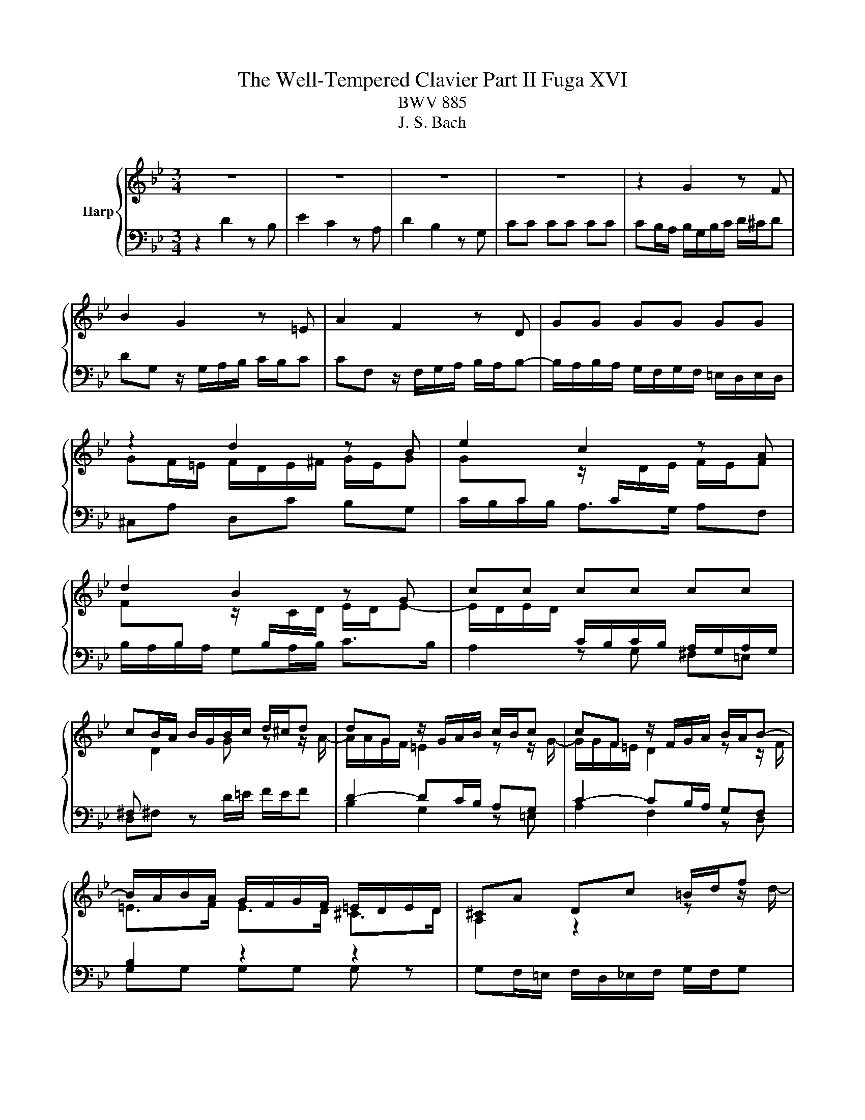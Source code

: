 X:1
T:The Well-Tempered Clavier Part II Fuga XVI
T:BWV 885
T:J. S. Bach
%%score { ( 1 3 ) | ( 2 4 ) }
L:1/8
M:3/4
K:Bb
V:1 treble nm="Harp"
V:3 treble 
V:2 bass 
V:4 bass 
V:1
 z6 | z6 | z6 | z6 | z2 G2 z F | B2 G2 z =E | A2 F2 z D | GG GG GG | z2 d2 z B | e2 c2 z A | %10
 d2 B2 z G | cc cc cc | cB/A/ B/G/B/c/ d/^c/d | dG z/ G/A/B/ c/B/c | cF z/ F/G/A/ B/A/B- | %15
 B/A/B/A/ G/F/G/F/ =E/D/E/D/ | ^CA Dc =B/d/f | e2 z2 z z/ a/ | b>a g/^f/g/f/ g2- | g2 ^f>a d>c | %20
 B4 A2- | A/A/B/A/ G>^F G2- | G>B A>c ^F>A | D>^F G z z z/ B/- | B/B/A/G/ A/A/=B/c/ d/c/d | %25
 dc/=B/ c2 z z/ c/- | c/c/B/A/ B/d/=e/f/ g/f/g- | gf/=e/ f/d/f/g/ a/g/a | ad z/ d/=e/f/ g/f/g | %29
 gc z/ c/d/=e/ f/e/f- | f>f =e/d/e/d/ ^c/d/e- | ed f2 z d | g2 e2 z c | f2 d2 z B | ee ee ee- | %35
 ed/e/ f/B/f/g/ a/g/a | ad z/ d/=e/f/ g/f/g | gc z/ c/d/=e/ f/e/f- | f/d/=e/f/ g/a/b/g/ f/e/d/c/ | %39
 fc fe/d/ ec | dG gf/e/ fd | ec _ag/f/ ge | f4- f/e/d/c/ | =Bd- d/G/c- c/c/B | c2 z/ B/A/G/ A2- | %45
 A/G/A/B/ G4- | G/F/G/A/ F4- | F>A G>F B>A | G2 GF z2 | z6 | z2 e2 z c | f2 d2 z B | e2 c2 z _A | %53
 dd dd dd | d/c/d/c/ =B/A/B/A/ G2- | G2- G/G/A/=B/ c2- | c=B/A/ B2 ^A2- | A=A/G/ A2 ^G2- | %58
 G=G/F/ G/f/g/_a/ b/a/b | be z/ e/f/g/ _a/g/a | _ad z/ d/e/f/ g/f/g- | gb _ag fe | dd ef g2- | %63
 g/f/g/f/ e/d/e/d/ c/B/c/B/ | A3 B c2- | c2 B2- B/B/A/G/ | ^F z z2 z2 | z6 | z2 d2 z B | %69
 e2 c2 z A | d2 B2 z G | cc cc cc | c2 z d B2 | z c BA AG | G2 z/ A/B/c/ d/c/d/e/ | %75
 A2 z/ B/c/d/ e/d/e/f/ | =B/G/A/B/ c/B/c cc | c2 z ^f g2 | z/ b/a/g/ ^f/=e/d/c/ B/A/G/^F/ | G6- | %80
 G6- | G z/ dcB=AG/ | ^Fc/d/4e/4 d G2 F | !fermata!G2 z2 z2 |] %84
V:2
 z2 D2 z B, | E2 C2 z A, | D2 B,2 z G, | CC CC CC | CB,/A,/ B,/G,/B,/C/ D/^C/D | %5
 DG, z/ G,/A,/B,/ C/B,/C | CF, z/ F,/G,/A,/ B,/A,/B,- | B,/A,/B,/A,/ G,/F,/G,/F,/ =E,/D,/E,/D,/ | %8
 ^C,A, D,C B,G, | C/B,/C/B,/ A,>G, A,F, | B,/A,/B,/A,/ G,A,/B,/ C>B, | A,2 z G, ^F,=E, | %12
 D,^F, z D/=E/ F/E/F | D2- DC/B,/ A,G, | C2- CB,/A,/ G,F, | B,2 z2 z2 | %16
 G,F,/=E,/ F,/D,/_E,/F,/ G,/F,/G, | C,/=B,,/C,/D,/ E,/C,/D,/E,/ F,/E,/F, | %18
 B,,/F,/G,/A,/ A,/G,/A, z/ =E,/^F,/G,/ | z2 D2 z B, | E2 C2 z A, | D2 B,2 z G, | %22
[I:staff -1] CC CC CC- | CB,/A,/ B,/G,/A,/B,/ C/B,/C- | %24
 CF/=E/ F[I:staff +1] z z z/[I:staff -1] F/- | F/F/E/D/ E/C/^F/G/ A/G/A | %26
 AG/^F/ G[I:staff +1] z z z/ ^C/ | D/^C/D/A,/ D,D/=E/ FD | G/G,/A,/B,/ C/G,/C/D/ =EC | %29
 F/F,/G,/A,/ B,/F,/B,/C/ D/C/B,/A,/ | B,/D/^C/D/ G,/B,/A,/B,/ =E,/=E/C/A,/ | %31
 D/D,/F,/A,/ D/C/D/C/ B,/D/G,/B,/ | E,/G,/A,/B,/ C/B,/C/B,/ A,/D/F,/A,/ | %33
 D,/F,/G,/A,/ B,/A,/B,/A,/ G,/B,/E,/G,/ | C,/G,/A,/B,/ C/D/C/B,/ A,/F,/G,/A,/ | %35
 B,/A,/B,/C/ D/C/D/=E/ F/G/F- | F2 D2 =E2- | E2 C2 D2- | D4 C2- | C2 z2 z2 | z6 | z6 | z6 | z6 | %44
 z2 C2 z A, | D2 B,2 z G, | C2 A,2 z F, | B,B, B,B, B,B, | B,A,/G,/ A,/G,/A,/=B,/ C/B,/C- | %49
 C=B,/A,/ G,/D,/G,/A,/ B,/C/D- | DC z/ G,/A,/=B,/ C/B,/C | CF, z/ F,/G,/_A,/ B,/A,/B, | %52
 B,E, z/ E,/F,/G,/ _A,/G,/A,- | A,/G,/_A,/G,/ F,/E,/F,/E,/ D,/C,/D,/C,/ | =B,,=B, B,B, CD- | %55
 DG, C2- CF | D4 ^C2 | C4 _C2 | B,2 D2 z B, | E2 C2 z _A, | D2 B,2 z G, | CC CC CC | %62
 D/C/D/C/ B,/_A,/B,/A,/ G,/F,/G,/F,/ | E,E EE EE | E/D/E/D/ C/B,/C/B,/ A,/G,/A,/G,/ | %65
 ^F,A, B,F, G,2 | A, z D2 z B, | E2 C2 z A, | D2 B,2 z G, | C2 A,2 z F, | B,2 G,2 z B, | %71
 A,G, ^DE EE |[I:staff -1] D2[I:staff +1] z[I:staff -1] D D2 |[I:staff +1] z[I:staff -1] E D2 C2 | %74
 B,2[I:staff +1] z2 z/ A,/B,/C/ | D/^C/D- DA,/=B,/ =C/B,/C | D z/ z z D/ C/B,/C/B,/ | A,2 z C D2 | %78
 z2 z/ A,/B,/C/ D2- | D/G,/A,/=B,/ C/B,/C C2 | z/ A,/=B,/C/ D/C/D D2- | DF ED CB, | %82
 A, z z B, A,/B,/C- | C!fermata!=B, z2 z2 |] %84
V:3
 x6 | x6 | x6 | x6 | x6 | x6 | x6 | x6 | GF/=E/ F/D/E/^F/ G/E/G | %9
 G[I:staff +1]C[I:staff -1] z/[I:staff +1] C/[I:staff -1]D/E/ F/E/F | %10
 F[I:staff +1]B,[I:staff -1] z/[I:staff +1] B,/[I:staff -1]C/D/ E/D/E- | %11
 E/D/E/D/[I:staff +1] C/B,/C/B,/ A,/G,/A,/G,/ | ^F,[I:staff -1] D2 G z z/ A/- | %13
 A/A/G/F/ =E2 z z/ G/- | G/G/F/=E/ D2 z z/ F/ | =E>F E>D ^C>D | A,2 z2 z z/ d/- | dG CB A/c/e- | %18
 ed z2 z z/ d/ | c/B/c/B/ c>c B/A/B/A/ | G/F/G/F/ F/4E/4F/4E/4F/4E/4D/ C2 | F2 D2 z2 | x6 | x6 | %24
 x6 | x6 | x6 | z2 A2 z F | B2 G2 z =E | A2 F2 z D | GG GG GG | GF z/ A/B/c/ d/c/d | %32
 dG z/ G/A/B/ c/B/c | cF z/ F/G/A/ B/A/B- | B>B A/G/A/G/ F2- | F2 z2 z z/ c/ | %36
 B/c/B/A/ G2 z z/ B/ | A/B/A/G/ F2 z z/ A/ | G6 | F2 z2 z/ G/A/G/ | FD z2 z/ A/=B/A/ | %41
 GE z2 z/ =B/c/B/ | _A/G/A A/G/ A3- | A/_A/G/F/ E>E D>F- | F/F/E/D/ E2 z C | F2 D2 z B, | %46
 E2 C2 z A, | DD DD DD | DC C z z z/ F/ | ED z2 z z/ G/ | FE/F/ G2 z E | _A2 F2 z D | G2 E2 z C | %53
 FF FF FF | FF FF z/ F/G/F/- | F/E/F/E/ E2- E_A | F2 z/ _A/G/F/ =E/F/E/F/ | %57
 =E2 z/ G/F/_E/ D/E/D/E/ | D2 z/ d/e/f/ g/f/g | gc z/ c/d/e/ f/e/f | fB z/ B/c/d/ e/d/e- | %61
 e/_d/e/d/ c/B/c/B/ _A/G/A/G/ | FF G>_A B=B | c/d/e/d/ c/B/c/B/ _A/G/A/G/ | ^F3 G A2- | %65
 A/D/E/D/- D/D/E/D/ C^C | D z z/ A/B/c/ d/c/d | dG z/ G/A/B/ c/B/c | c^F z/ F/G/A/ B/A/B | %69
 BE z/ =E/F/G/ A/G/A | AD z/ D/=E/^F/ G/F/G- | GB AG ^FG | A2 z ^F G2 | z A G2 ^F2 | D2 z2 z2 | %75
 z/ =E/F/G/ A/G/A- A_A | G z z z/ _B/ A/G/A/G/ | ^F2 z A B2 | x6 | z/ =B,/C/D/ E/D/E E2 | %80
 z/ C/D/E/ F/E/F F2- | F_A GF E2 | D z z E D2 | !fermata!D2 z2 z2 |] %84
V:4
 x6 | x6 | x6 | x6 | x6 | x6 | x6 | x6 | x6 | x6 | x6 | x6 | x6 | B,2 G,2 z =E, | A,2 F,2 z D, | %15
 G,G, G,G, G, z | x6 | x6 | x6 | A,/G,/A, z/ D,/=E,/^F,/ G,/F,/G, | G,C, z/ C,/D,/E,/ F,/E,/F, | %21
 F,B,, z/ B,,/C,/D,/ E,/D,/E,- | E,/D,/E,/D,/ C,/B,,/C,/B,,/ A,,/G,,/A,,/G,,/ | %23
 ^F,,D, G,,F, =E,C, | F,A, D,C =B,G, | CG, C,A, ^F,D, | G,B, =E,D ^CA, | D/ z/ z z2 z2 | x6 | x6 | %30
 x6 | x6 | x6 | x6 | x6 | z2 B,2 z A, | D2 B,2 z G, | C2 A,2 z F, | B,B, B,B, B,B, | %39
 B,A,/G,/ A,/F,/A,/=B,/ C/_B,/C- | C/C/=B,/A,/ B,/G,/B,/C/ D/C/D/ z/ | %41
 D/G,/C/=B,/ C/G,/C/D/ E/D/E- | E>E D>C B,>D | G,=B, CA, F,G, | C,2 z/ C,/D,/E,/ F,/E,/F, | %45
 F,B,, z/ B,,/C,/D,/ E,/D,/E, | E,A,, z/ A,,/B,,/C,/ D,/C,/D,- | %47
 D,/C,/D,/C,/ B,,/A,,/B,,/A,,/ G,,/F,,/G,,/F,,/ | =E,,/C,,/D,,/E,,/ F,,/C,,/F,,/G,,/ _A,,D,, | %49
 G,,/^F,,/G,,/A,,/ =B,,/A,,/B,,/D,/ G,B,, | C,/C/G,/E,/ C,2 z z/ _A,/- | A,/D,B,/ B,2 z z/ G,/- | %52
 G,/C,G,/ _A,2 z z/ F,/ | B,,2 z D, F,,_A,, | G,,G, G,G, A,=B, | E,2- E,/E,/F,/G,/ _A,/G,/A, | %56
 _A,D, z/ D,/E,/F,/ G,/F,/G, | G,C, z/ C,/D,/E,/ F,/E,/F, | F,B,, B,2 z G, | C2 _A,2 z F, | %60
 B,2 G,2 z E, | _A,A, A,A, A,A, | B,_A, G,F, E,D, | C,C CC CC | CB, A,G, ^F,=E, | D,^F, G,D, E,2 | %66
 D,D,, z2 z2 | x6 | z2 z/ D,/=E,/^F,/ G,/F,/G, | G,C, z/ C,/D,/=E,/ F,/E,/F, | %70
 F,B,, z/ B,,/C,/D,/ E,/D,/E,- | E,/D,/E,/D,/ C,/B,,/C,/B,,/ A,,/G,,/A,,/G,,/ | ^F,,2 z D,, G,,2 | %73
 z C, D,2 D,,2 | G,,/D,/=E,/^F,/ G,/F,/G, G,2- | G,F, F,4- | F,/=B,,/C,/D,/ E,/D,/E, E,2- | %77
 E,2 z E, D,2 | z ^C, D,2 z/ B,,/=C,/D,/ | E,2 C,2 z/ A,,/=B,,/C,/ | D,2 =B,,2 z/ G,,/A,,/_B,,/ | %81
 C,C, C,C, C,C, | C,B,,/A,,/ B,,C, D,D,, | !fermata!G,,2 z2 z2 |] %84

